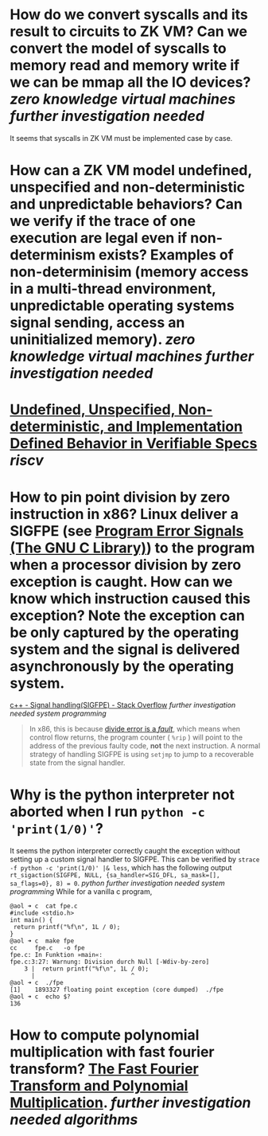* How do we convert syscalls and its result to circuits to ZK VM? Can we convert the model of syscalls to memory read and memory write if we can be mmap all the IO devices? [[zero knowledge virtual machines]] [[further investigation needed]] 
It seems that syscalls in ZK VM must be implemented case by case.
* How can a ZK VM model undefined, unspecified and non-deterministic and unpredictable behaviors? Can we verify if the trace of one execution are legal even if non-determinism exists? Examples of non-determinisim (memory access in a multi-thread environment, unpredictable operating systems signal sending, access an uninitialized memory). [[zero knowledge virtual machines]] [[further investigation needed]]
* [[https://riscv.org/wp-content/uploads/2018/05/10.45-clifford-barcelona.pdf][Undefined, Unspecified, Non-deterministic, and Implementation Defined Behavior in Verifiable Specs]] [[riscv]]
* How to pin point division by zero instruction in x86? Linux deliver a SIGFPE (see [[https://www.gnu.org/software/libc/manual/html_node/Program-Error-Signals.html][Program Error Signals (The GNU C Library)]]) to the program when a processor division by zero exception is caught. How can we know which instruction caused this exception? Note the exception can be only captured by the operating system and the signal is delivered asynchronously by the operating system.
[[https://stackoverflow.com/questions/49082174/signal-handlingsigfpe][c++ - Signal handling(SIGFPE) - Stack Overflow]] [[further investigation needed]] [[system programming]]
#+BEGIN_QUOTE
In x86, this is because [[https://wiki.osdev.org/Exceptions][divide error is a /fault/]], which means when control flow returns, the program counter ( ~%rip~ ) will point to the address of the previous faulty code, *not* the next instruction. A normal strategy of handling SIGFPE is using  ~setjmp~  to jump to a recoverable state from the signal handler.
#+END_QUOTE
* Why is the python interpreter not aborted when I run ~python -c 'print(1/0)'~?
It seems the python interpreter correctly caught the exception without setting up a custom signal handler to SIGFPE. This can be verified by ~strace -f python -c 'print(1/0)' |& less~, which has the following output ~rt_sigaction(SIGFPE, NULL, {sa_handler=SIG_DFL, sa_mask=[], sa_flags=0}, 8) = 0~. [[python]] [[further investigation needed]] [[system programming]] 
While for a vanilla c program,
#+BEGIN_SRC text
@aol ➜ c  cat fpe.c 
#include <stdio.h>
int main() {
 return printf("%f\n", 1L / 0);
}
@aol ➜ c  make fpe
cc     fpe.c   -o fpe
fpe.c: In Funktion »main«:
fpe.c:3:27: Warnung: Division durch Null [-Wdiv-by-zero]
    3 |  return printf("%f\n", 1L / 0);
      |                           ^
@aol ➜ c  ./fpe 
[1]    1893327 floating point exception (core dumped)  ./fpe
@aol ➜ c  echo $?
136
#+END_SRC
* How to compute polynomial multiplication with fast fourier transform? [[https://cse.hkust.edu.hk/mjg_lib/Classes/COMP3711H_Fall16/lectures/FFT_Slides.pdf][The Fast Fourier Transform and Polynomial Multiplication]]. [[further investigation needed]] [[algorithms]]